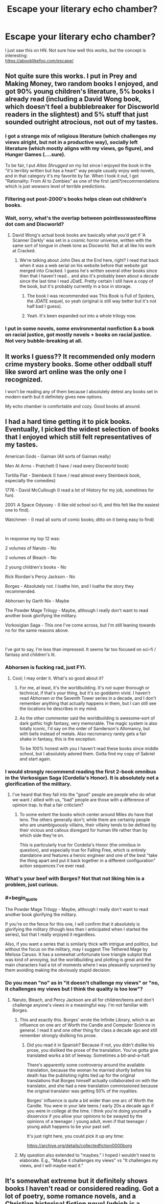 #+TITLE: Escape your literary echo chamber?

* Escape your literary echo chamber?
:PROPERTIES:
:Author: oj002
:Score: 21
:DateUnix: 1607893345.0
:END:
I just saw this on HN. Not sure how well this works, but the concept is interesting:\\
[[https://abooklikefoo.com/escape/]]


** Not quite sure this works. I put in Prey and Making Money, two random books I enjoyed, and got 90% young children's literature, 5% books I already read (including a David Wong book, which doesn't feel a bubblebreaker for Discworld readers in the slightest) and 5% stuff that just sounded outright atrocious, not out of my tastes.
:PROPERTIES:
:Author: Makin-
:Score: 20
:DateUnix: 1607900486.0
:END:

*** I got a strange mix of religious literature (which challenges my views alright, but not in a productive way), socially left literature (which mostly aligns with my views, go figure), and Hunger Games (....sure).

To be fair, I put /Atlas Shrugged/ on my list since I enjoyed the book in the "it's terribly written but has a heart" way people usually enjoy web novels, and in that category it's my favorite by far. When I took it out, I got "Rationality: From AI to Zombies" as one of the first (anti?)recommendations which is just /wowsers/ level of terrible predictions.
:PROPERTIES:
:Author: NTaya
:Score: 10
:DateUnix: 1607902545.0
:END:


*** Filtering out post-2000's books helps clean out children's books.
:PROPERTIES:
:Author: plutonicHumanoid
:Score: 3
:DateUnix: 1607904440.0
:END:


*** Wait, sorry, what's the overlap between pointlesswasteoftime dot com and Discworld?
:PROPERTIES:
:Author: ElizabethRobinThales
:Score: 3
:DateUnix: 1607909276.0
:END:

**** David Wong's actual book books are basically what you'd get if 'A Scanner Darkly' was set in a cosmic horror universe, written with the same sort of tongue in cheek tone as Discworld. Not at all like his work at Cracked.
:PROPERTIES:
:Author: grekhaus
:Score: 9
:DateUnix: 1607930302.0
:END:

***** We're talking about John Dies at the End here, right? I read that back when it was a web serial on his website before that website got merged into Cracked. I guess he's written several other books since then that I haven't read... and also it's probably been about a decade since the last time I read JDatE. Pretty certain I still have a copy of the book, but it's probably currently in a box in storage.
:PROPERTIES:
:Author: ElizabethRobinThales
:Score: 2
:DateUnix: 1607968441.0
:END:

****** The book I was recommended was This Book is Full of Spiders, the JDATE sequel, so yeah (original is still way better but it's not half bad I guess).
:PROPERTIES:
:Author: Makin-
:Score: 4
:DateUnix: 1607969217.0
:END:


****** Yeah. It's been expanded out into a whole trilogy now.
:PROPERTIES:
:Author: grekhaus
:Score: 2
:DateUnix: 1607978401.0
:END:


*** I put in some novels, some environmental nonfiction & a book on racial justice, got mostly novels + books on racial justice. Not very bubble-breaking at all.
:PROPERTIES:
:Author: LazarusRises
:Score: 1
:DateUnix: 1607909325.0
:END:


** It works I guess?? It recommended only modern crime mystery books. Some other oddball stuff like sword art online was the only one I recognized.

I won't be reading any of them because I absolutely detest any books set in modern earth but it definitely gives new options.

My echo chamber is comfortable and cozy. Good books all around.
:PROPERTIES:
:Author: warlord007js
:Score: 5
:DateUnix: 1607956475.0
:END:


** I had a hard time getting it to pick books. Eventually, I picked the widest selection of books that I enjoyed which still felt representatives of my tastes.

American Gods - Gaiman (All sorts of Gaiman really)

Men At Arms - Pratchett (I have / read every Discworld book)

Tortilla Flat - Steinbeck (I have / read almost every Steinbeck book, especially the comedies)

1776 - David McCullough (I read a lot of History for my job, sometimes for fun).

2001: A Space Odyssey - (I like old school sci-fi, and this felt like the easiest one to find).

Watchmen - (I read all sorts of comic books; ditto on it being easy to find)

​

In response my top 12 was:

2 volumes of Naruto - No

2 volumes of Bleach - No

2 young children's books - No

Rick Riordan's Percy Jackson - No

Borges - Absolutely not. I loathe him, and I loathe the story they recommended.

Abhorsen by Garth Nix - Maybe

The Powder Mage Trilogy - Maybe, although I really don't want to read another book glorifying the military.

Vorkosigian Saga - This one I've come across, but I'm still leaning towards no for the same reasons above.

​

I've got to say, I'm less than impressed. It seems far too focused on sci-fi / fantasy and children's lit.
:PROPERTIES:
:Author: somerando11
:Score: 9
:DateUnix: 1607906123.0
:END:

*** Abhorsen is fucking rad, just FYI.
:PROPERTIES:
:Author: LazarusRises
:Score: 10
:DateUnix: 1607909370.0
:END:

**** Cool; I may order it. What's so good about it?
:PROPERTIES:
:Author: somerando11
:Score: 2
:DateUnix: 1607921031.0
:END:

***** For me, at least, it's the worldbuilding. It's not super thorough or technical, if that's your thing, but it's so goddamn vivid. I haven't read Abhorsen or the Seventh Tower series in a decade, and I don't remember anything that actually happens in them, but I can still see the locations he describes in my mind.
:PROPERTIES:
:Author: SlidshockingKrow
:Score: 3
:DateUnix: 1607924618.0
:END:


***** As the other commenter said the worldbuilding is awesome--sort of dark gothic high fantasy, very memorable. The magic system is also totally iconic, I'd say on the order of Sanderson's Allomancy, but with bells instead of metals. Also necromancy rarely gets a fair shake in fantasy, this is the exception.

To be 100% honest with you I haven't read these books since middle school, but I absolutely adored them. Gotta find my copy of Sabriel and start again.
:PROPERTIES:
:Author: LazarusRises
:Score: 2
:DateUnix: 1607958494.0
:END:


*** I would strongly recommend reading the first 2-book omnibus in the Vorkosigan Saga (Cordelia's Honor). It is absolutely not a glorification of the military.
:PROPERTIES:
:Author: PastafarianGames
:Score: 4
:DateUnix: 1607917137.0
:END:

**** I've heard that they fall into the "good" people are people who do what we want / allied with us, "bad" people are those with a difference of opinion trap. Is that a fair criticism?
:PROPERTIES:
:Author: somerando11
:Score: 1
:DateUnix: 1607920852.0
:END:

***** To some extent the books which center around Miles do have that lens. The others generally don't; while there are certainly people who are unambiguously villains, their villainy tends to be defined by their vicious and callous disregard for human life rather than by which side they're on.

This is particularly true for Cordelia's Honor (the omnibus in question), and especially true for Falling Free, which is entirely standalone and features a heroic engineer and one of the best "take the thing apart and put it back together in a different configuration" action sequences I've ever read.
:PROPERTIES:
:Author: PastafarianGames
:Score: 5
:DateUnix: 1607921294.0
:END:


*** What's your beef with Borges? Not that not liking him is a problem, just curious.
:PROPERTIES:
:Author: Amonwilde
:Score: 3
:DateUnix: 1607969509.0
:END:


*** #+begin_quote
  The Powder Mage Trilogy - Maybe, although I really don't want to read another book glorifying the military.
#+end_quote

If you're on the fence for this one, I will confirm that it absolutely is glorifying the military (though less than I anticipated when I started the series), but that I really enjoyed it regardless.

Also, if you want a series that is similarly thick with intrigue and politics, but without the focus on the military, may I suggest The Tethered Mage by Melissa Caruso. It has a somewhat unfortunate love triangle subplot that was kind of annoying, but the worldbuilding and plotting is great and the main characters had a lot of moments where I was pleasantly surprised by them avoiding making the obviously stupid decision.
:PROPERTIES:
:Author: Silver_Swift
:Score: 3
:DateUnix: 1607942285.0
:END:


*** Do you mean "no" as in "it doesn't challenge my views" or "no, it challenges my views but I think the quality is too low"?
:PROPERTIES:
:Author: NTaya
:Score: 2
:DateUnix: 1607912070.0
:END:

**** Naruto, Bleach, and Percy Jackson are all for children/teens and don't challenge anyone's views in a meaningful way. I'm not familiar with Borges.
:PROPERTIES:
:Author: FireHawkDelta
:Score: 7
:DateUnix: 1607917272.0
:END:

***** This and exactly this. Borges' wrote the Infinite Library, which is an influence on one arc of Worth the Candle and Computer Science in general. I read it and one other thing for class a decade ago and still remember strongly disliking his prose.
:PROPERTIES:
:Author: somerando11
:Score: 6
:DateUnix: 1607921006.0
:END:

****** Did you read it in Spanish? Because if not, you didn't dislike his prose, you disliked the prose of the translation. You've gotta give translated works a bit of leeway. Sometimes a bit-and-a-half.

There's apparently some controversy around the available translation, because the woman he married shortly before his death has the publishing rights tied up for the original translations that Borges himself actually collaborated on with the translator, and she had a new translation commissioned because the original translator was getting 50% of the royalties.

Borges' influence is quite a bit wider than one arc of Worth the Candle. You were in your late teens / early 20s a decade ago if you were in college at the time. I think you're doing yourself a disservice if you allow your opinions to be swayed by the opinions of a teenager / young adult, even if that teenager / young adult happens to be your past self.

It's just right here, you could pick it up any time:

[[https://archive.org/details/collectedfiction0000borg]]
:PROPERTIES:
:Author: ElizabethRobinThales
:Score: 12
:DateUnix: 1607924564.0
:END:


***** My question also extended to "maybes." I hoped I wouldn't need to elaborate. E.g., "Maybe it challenges my views" vs "It challenges my views, and I will maybe read it."
:PROPERTIES:
:Author: NTaya
:Score: 0
:DateUnix: 1607965525.0
:END:


** It's somewhat extreme but it definitely shows books I haven't read or considered reading. Got a lot of poetry, some romance novels, and a Christian historical fiction novel (which is a genre?) about King Hezekiah, which which sounded interesting until I realized it was a historical fiction novel and not a religious themed fantasy novel.
:PROPERTIES:
:Author: plutonicHumanoid
:Score: 3
:DateUnix: 1607904647.0
:END:


** How do you mean? My picks to read aren't the same genre, theme, or even language. My choices tend to be pretty random (well, to some extent; that is, it's easier for me to say which kinds of books I /wouldn't/ read than what I'm wont to get my kicks from)
:PROPERTIES:
:Author: owldespair
:Score: 2
:DateUnix: 1607950015.0
:END:
